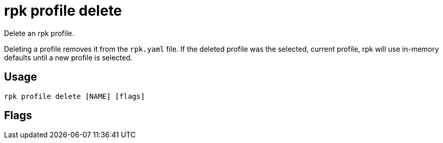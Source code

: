 = rpk profile delete
:description: rpk profile delete
:rpk_version: v23.2.1

Delete an rpk profile.

Deleting a profile removes it from the `rpk.yaml` file. If the deleted profile
was the selected, current profile, rpk will use in-memory defaults until a new profile
is selected.

== Usage

[,bash]
----
rpk profile delete [NAME] [flags]
----

== Flags

////
[cols=",,",]
|===
|*Value* |*Type* |*Description*

|-h, --help |- |Help for delete.

|--config |string |Redpanda or rpk config file; default search paths are
~/.config/rpk/rpk.yaml, $PWD, and /etc/redpanda/`redpanda.yaml`.

|-X, --config-opt |stringArray |Override rpk configuration settings; '-X
help' for detail or '-X list' for terser detail.

|--profile |string |rpk profile to use.

|-v, --verbose |- |Enable verbose logging.
|===
////
